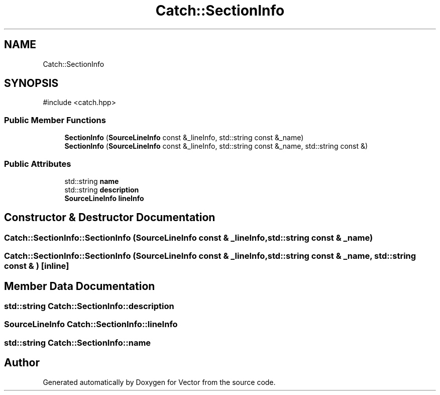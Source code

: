 .TH "Catch::SectionInfo" 3 "Version v3.0" "Vector" \" -*- nroff -*-
.ad l
.nh
.SH NAME
Catch::SectionInfo
.SH SYNOPSIS
.br
.PP
.PP
\fR#include <catch\&.hpp>\fP
.SS "Public Member Functions"

.in +1c
.ti -1c
.RI "\fBSectionInfo\fP (\fBSourceLineInfo\fP const &_lineInfo, std::string const &_name)"
.br
.ti -1c
.RI "\fBSectionInfo\fP (\fBSourceLineInfo\fP const &_lineInfo, std::string const &_name, std::string const &)"
.br
.in -1c
.SS "Public Attributes"

.in +1c
.ti -1c
.RI "std::string \fBname\fP"
.br
.ti -1c
.RI "std::string \fBdescription\fP"
.br
.ti -1c
.RI "\fBSourceLineInfo\fP \fBlineInfo\fP"
.br
.in -1c
.SH "Constructor & Destructor Documentation"
.PP 
.SS "Catch::SectionInfo::SectionInfo (\fBSourceLineInfo\fP const & _lineInfo, std::string const & _name)"

.SS "Catch::SectionInfo::SectionInfo (\fBSourceLineInfo\fP const & _lineInfo, std::string const & _name, std::string const & )\fR [inline]\fP"

.SH "Member Data Documentation"
.PP 
.SS "std::string Catch::SectionInfo::description"

.SS "\fBSourceLineInfo\fP Catch::SectionInfo::lineInfo"

.SS "std::string Catch::SectionInfo::name"


.SH "Author"
.PP 
Generated automatically by Doxygen for Vector from the source code\&.
